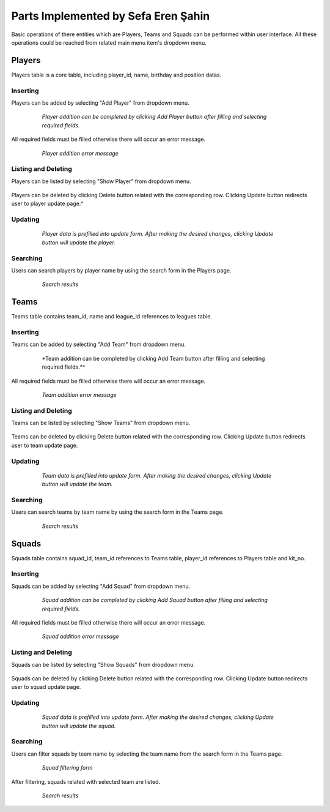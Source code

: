 Parts Implemented by Sefa Eren Şahin
====================================

Basic operations of there entities which are Players, Teams and Squads can be performed within user interface. All these operations could be reached from related main menu item's dropdown menu.

   .. figure:: images/member5/menus.png
      :scale: 100 %

Players
-------
Players table is a core table, including player_id, name, birthday and position datas.

Inserting
^^^^^^^^^

Players can be added by selecting "Add Player" from dropdown menu.

   .. figure:: images/member5/player_add.png
      :scale: 100 %

      *Player addition can be completed by clicking Add Player button after filling and selecting required fields.*

All required fields must be filled otherwise there will occur an error message.

   .. figure:: images/member5/player_add_error.png
      :scale: 100 %

      *Player addition error message*

Listing and Deleting
^^^^^^^^^^^^^^^^^^^^

Players can be listed by selecting "Show Player" from dropdown menu.

   .. figure:: images/member5/player_show.png
      :scale: 100 %

Players can be deleted by clicking Delete button related with the corresponding row. Clicking Update button redirects user to player update page.^

Updating
^^^^^^^^

   .. figure:: images/member5/player_update.png
      :scale: 100 %

      *Player data is prefilled into update form. After making the desired changes, clicking Update button will update the player.*

Searching
^^^^^^^^^

Users can search players by player name by using the search form in the Players page.

   .. figure:: images/member5/player_search.png
      :scale: 100 %

      *Search results*

Teams
-----
Teams table contains team_id, name and league_id references to leagues table.

Inserting
^^^^^^^^^

Teams can be added by selecting "Add Team" from dropdown menu.

   .. figure:: images/member5/team_add.png
      :scale: 100 %

      *Team addition can be completed by clicking Add Team button after filling and selecting required fields.*^

All required fields must be filled otherwise there will occur an error message.

   .. figure:: images/member5/team_add_error.png
      :scale: 100 %

      *Team addition error message*

Listing and Deleting
^^^^^^^^^^^^^^^^^^^^

Teams can be listed by selecting "Show Teams" from dropdown menu.

   .. figure:: images/member5/team_show.png
      :scale: 100 %

Teams can be deleted by clicking Delete button related with the corresponding row. Clicking Update button redirects user to team update page.

Updating
^^^^^^^^

   .. figure:: images/member5/team_update.png
      :scale: 100 %

      *Team data is prefilled into update form. After making the desired changes, clicking Update button will update the team.*

Searching
^^^^^^^^^

Users can search teams by team name by using the search form in the Teams page.

   .. figure:: images/member5/team_search.png
      :scale: 100 %

      *Search results*

Squads
------
Squads table contains squad_id, team_id references to Teams table, player_id references to Players table and kit_no.

Inserting
^^^^^^^^^

Squads can be added by selecting "Add Squad" from dropdown menu.

   .. figure:: images/member5/squad_add.png
      :scale: 100 %

      *Squad addition can be completed by clicking Add Squad button after filling and selecting required fields.*

All required fields must be filled otherwise there will occur an error message.

   .. figure:: images/member5/squad_add_error.png
      :scale: 100 %

      *Squad addition error message*

Listing and Deleting
^^^^^^^^^^^^^^^^^^^^

Squads can be listed by selecting "Show Squads" from dropdown menu.

   .. figure:: images/member5/squad_show.png
      :scale: 100 %

Squads can be deleted by clicking Delete button related with the corresponding row. Clicking Update button redirects user to squad update page.

Updating
^^^^^^^^

   .. figure:: images/member5/squad_update.png
      :scale: 100 %

      *Squad data is prefilled into update form. After making the desired changes, clicking Update button will update the squad.*

Searching
^^^^^^^^^

Users can filter squads by team name by selecting the team name from the search form in the Teams page.

   .. figure:: images/member5/squad_filter.png
      :scale: 100 %

      *Squad filtering form*

After filtering, squads related with selected team are listed.

   .. figure:: images/member5/squad_search.png
      :scale: 100 %

      *Search results*
